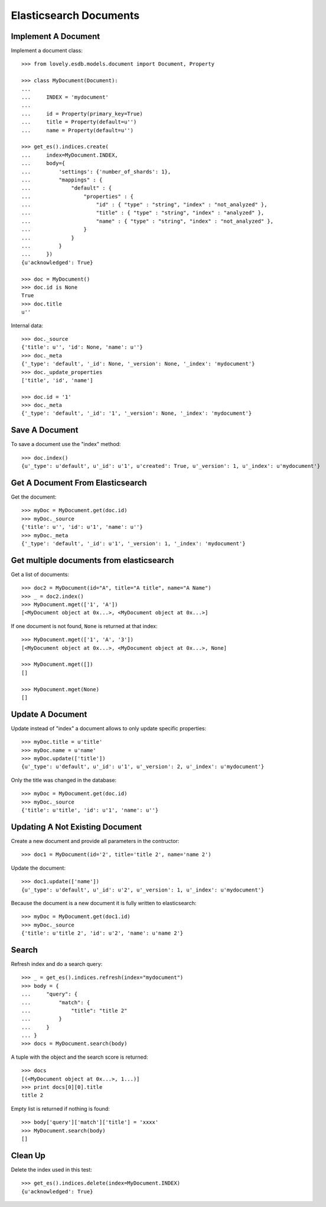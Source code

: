 =======================
Elasticsearch Documents
=======================

Implement A Document
====================

Implement a document class::

    >>> from lovely.esdb.models.document import Document, Property

    >>> class MyDocument(Document):
    ...
    ...     INDEX = 'mydocument'
    ...
    ...     id = Property(primary_key=True)
    ...     title = Property(default=u'')
    ...     name = Property(default=u'')

    >>> get_es().indices.create(
    ...     index=MyDocument.INDEX,
    ...     body={
    ...         'settings': {'number_of_shards': 1},
    ...         "mappings" : {
    ...             "default" : {
    ...                 "properties" : {
    ...                     "id" : { "type" : "string", "index" : "not_analyzed" },
    ...                     "title" : { "type" : "string", "index" : "analyzed" },
    ...                     "name" : { "type" : "string", "index" : "not_analyzed" },
    ...                 }
    ...             }
    ...         }
    ...     })
    {u'acknowledged': True}

    >>> doc = MyDocument()
    >>> doc.id is None
    True
    >>> doc.title
    u''

Internal data::

    >>> doc._source
    {'title': u'', 'id': None, 'name': u''}
    >>> doc._meta
    {'_type': 'default', '_id': None, '_version': None, '_index': 'mydocument'}
    >>> doc._update_properties
    ['title', 'id', 'name']

    >>> doc.id = '1'
    >>> doc._meta
    {'_type': 'default', '_id': '1', '_version': None, '_index': 'mydocument'}


Save A Document
===============

To save a document use the "index" method::

    >>> doc.index()
    {u'_type': u'default', u'_id': u'1', u'created': True, u'_version': 1, u'_index': u'mydocument'}


Get A Document From Elasticsearch
=================================

Get the document::

    >>> myDoc = MyDocument.get(doc.id)
    >>> myDoc._source
    {'title': u'', 'id': u'1', 'name': u''}
    >>> myDoc._meta
    {'_type': 'default', '_id': u'1', '_version': 1, '_index': 'mydocument'}


Get multiple documents from elasticsearch
=========================================

Get a list of documents::

    >>> doc2 = MyDocument(id="A", title="A title", name="A Name")
    >>> _ = doc2.index()
    >>> MyDocument.mget(['1', 'A'])
    [<MyDocument object at 0x...>, <MyDocument object at 0x...>]

If one document is not found, ``None`` is returned at that index::

    >>> MyDocument.mget(['1', 'A', '3'])
    [<MyDocument object at 0x...>, <MyDocument object at 0x...>, None]

    >>> MyDocument.mget([])
    []

    >>> MyDocument.mget(None)
    []


Update A Document
=================

Update instead of "index" a document allows to only update specific
properties::

    >>> myDoc.title = u'title'
    >>> myDoc.name = u'name'
    >>> myDoc.update(['title'])
    {u'_type': u'default', u'_id': u'1', u'_version': 2, u'_index': u'mydocument'}

Only the title was changed in the database::

    >>> myDoc = MyDocument.get(doc.id)
    >>> myDoc._source
    {'title': u'title', 'id': u'1', 'name': u''}


Updating A Not Existing Document
================================

Create a new document and provide all parameters in the contructor::

    >>> doc1 = MyDocument(id='2', title='title 2', name='name 2')

Update the document::

    >>> doc1.update(['name'])
    {u'_type': u'default', u'_id': u'2', u'_version': 1, u'_index': u'mydocument'}

Because the document is a new document it is fully written to elasticsearch::

    >>> myDoc = MyDocument.get(doc1.id)
    >>> myDoc._source
    {'title': u'title 2', 'id': u'2', 'name': u'name 2'}


Search
======

Refresh index and do a search query::

    >>> _ = get_es().indices.refresh(index="mydocument")
    >>> body = {
    ...     "query": {
    ...         "match": {
    ...             "title": "title 2"
    ...         }
    ...     }
    ... }
    >>> docs = MyDocument.search(body)

A tuple with the object and the search score is returned::

    >>> docs
    [(<MyDocument object at 0x...>, 1...)]
    >>> print docs[0][0].title
    title 2

Empty list is returned if nothing is found::

    >>> body['query']['match']['title'] = 'xxxx'
    >>> MyDocument.search(body)
    []


Clean Up
========

Delete the index used in this test::

    >>> get_es().indices.delete(index=MyDocument.INDEX)
    {u'acknowledged': True}
